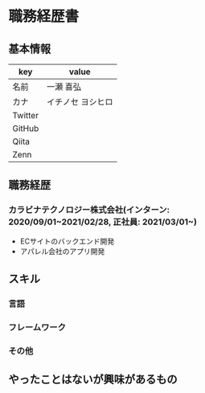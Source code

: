 * 職務経歴書
** 基本情報
| key     | value             |
|---------+-------------------|
| 名前    | 一瀬 喜弘         |
| カナ    | イチノセ ヨシヒロ |
| Twitter |                   |
| GitHub  |                   |
| Qiita   |                   |
| Zenn    |                   |
** 職務経歴
*** カラビナテクノロジー株式会社(インターン: 2020/09/01~2021/02/28, 正社員: 2021/03/01~)
- ECサイトのバックエンド開発
- アパレル会社のアプリ開発
** スキル
*** 言語
*** フレームワーク
*** その他
** やったことはないが興味があるもの
